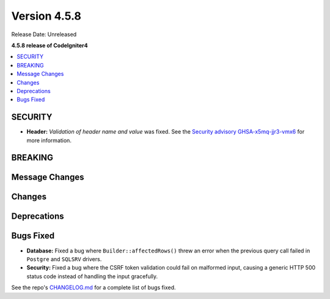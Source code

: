 #############
Version 4.5.8
#############

Release Date: Unreleased

**4.5.8 release of CodeIgniter4**

.. contents::
    :local:
    :depth: 3

********
SECURITY
********

- **Header:** *Validation of header name and value* was fixed.
  See the `Security advisory GHSA-x5mq-jjr3-vmx6 <https://github.com/codeigniter4/CodeIgniter4/security/advisories/GHSA-x5mq-jjr3-vmx6>`_
  for more information.

********
BREAKING
********

***************
Message Changes
***************

*******
Changes
*******

************
Deprecations
************

**********
Bugs Fixed
**********

- **Database:** Fixed a bug where ``Builder::affectedRows()`` threw an error when the previous query call failed in ``Postgre`` and ``SQLSRV`` drivers.
- **Security:** Fixed a bug where the CSRF token validation could fail on malformed input, causing a generic HTTP 500 status code instead of handling the input gracefully.

See the repo's
`CHANGELOG.md <https://github.com/codeigniter4/CodeIgniter4/blob/develop/CHANGELOG.md>`_
for a complete list of bugs fixed.
